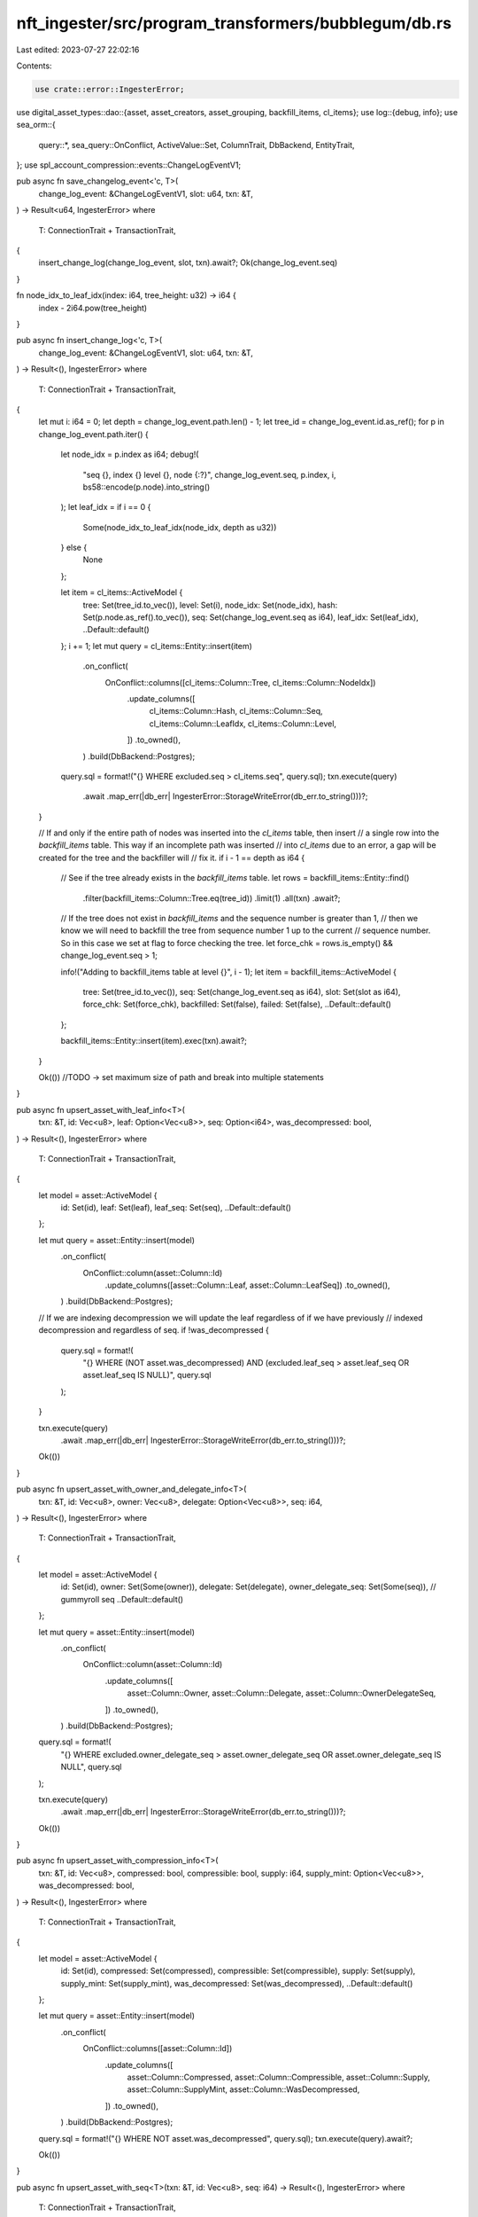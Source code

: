 nft_ingester/src/program_transformers/bubblegum/db.rs
=====================================================

Last edited: 2023-07-27 22:02:16

Contents:

.. code-block:: rs

    use crate::error::IngesterError;
use digital_asset_types::dao::{asset, asset_creators, asset_grouping, backfill_items, cl_items};
use log::{debug, info};
use sea_orm::{
    query::*, sea_query::OnConflict, ActiveValue::Set, ColumnTrait, DbBackend, EntityTrait,
};
use spl_account_compression::events::ChangeLogEventV1;

pub async fn save_changelog_event<'c, T>(
    change_log_event: &ChangeLogEventV1,
    slot: u64,
    txn: &T,
) -> Result<u64, IngesterError>
where
    T: ConnectionTrait + TransactionTrait,
{
    insert_change_log(change_log_event, slot, txn).await?;
    Ok(change_log_event.seq)
}

fn node_idx_to_leaf_idx(index: i64, tree_height: u32) -> i64 {
    index - 2i64.pow(tree_height)
}

pub async fn insert_change_log<'c, T>(
    change_log_event: &ChangeLogEventV1,
    slot: u64,
    txn: &T,
) -> Result<(), IngesterError>
where
    T: ConnectionTrait + TransactionTrait,
{
    let mut i: i64 = 0;
    let depth = change_log_event.path.len() - 1;
    let tree_id = change_log_event.id.as_ref();
    for p in change_log_event.path.iter() {
        let node_idx = p.index as i64;
        debug!(
            "seq {}, index {} level {}, node {:?}",
            change_log_event.seq,
            p.index,
            i,
            bs58::encode(p.node).into_string()
        );
        let leaf_idx = if i == 0 {
            Some(node_idx_to_leaf_idx(node_idx, depth as u32))
        } else {
            None
        };

        let item = cl_items::ActiveModel {
            tree: Set(tree_id.to_vec()),
            level: Set(i),
            node_idx: Set(node_idx),
            hash: Set(p.node.as_ref().to_vec()),
            seq: Set(change_log_event.seq as i64),
            leaf_idx: Set(leaf_idx),
            ..Default::default()
        };
        i += 1;
        let mut query = cl_items::Entity::insert(item)
            .on_conflict(
                OnConflict::columns([cl_items::Column::Tree, cl_items::Column::NodeIdx])
                    .update_columns([
                        cl_items::Column::Hash,
                        cl_items::Column::Seq,
                        cl_items::Column::LeafIdx,
                        cl_items::Column::Level,
                    ])
                    .to_owned(),
            )
            .build(DbBackend::Postgres);
        query.sql = format!("{} WHERE excluded.seq > cl_items.seq", query.sql);
        txn.execute(query)
            .await
            .map_err(|db_err| IngesterError::StorageWriteError(db_err.to_string()))?;
    }

    // If and only if the entire path of nodes was inserted into the `cl_items` table, then insert
    // a single row into the `backfill_items` table.  This way if an incomplete path was inserted
    // into `cl_items` due to an error, a gap will be created for the tree and the backfiller will
    // fix it.
    if i - 1 == depth as i64 {
        // See if the tree already exists in the `backfill_items` table.
        let rows = backfill_items::Entity::find()
            .filter(backfill_items::Column::Tree.eq(tree_id))
            .limit(1)
            .all(txn)
            .await?;

        // If the tree does not exist in `backfill_items` and the sequence number is greater than 1,
        // then we know we will need to backfill the tree from sequence number 1 up to the current
        // sequence number.  So in this case we set at flag to force checking the tree.
        let force_chk = rows.is_empty() && change_log_event.seq > 1;

        info!("Adding to backfill_items table at level {}", i - 1);
        let item = backfill_items::ActiveModel {
            tree: Set(tree_id.to_vec()),
            seq: Set(change_log_event.seq as i64),
            slot: Set(slot as i64),
            force_chk: Set(force_chk),
            backfilled: Set(false),
            failed: Set(false),
            ..Default::default()
        };

        backfill_items::Entity::insert(item).exec(txn).await?;
    }

    Ok(())
    //TODO -> set maximum size of path and break into multiple statements
}

pub async fn upsert_asset_with_leaf_info<T>(
    txn: &T,
    id: Vec<u8>,
    leaf: Option<Vec<u8>>,
    seq: Option<i64>,
    was_decompressed: bool,
) -> Result<(), IngesterError>
where
    T: ConnectionTrait + TransactionTrait,
{
    let model = asset::ActiveModel {
        id: Set(id),
        leaf: Set(leaf),
        leaf_seq: Set(seq),
        ..Default::default()
    };

    let mut query = asset::Entity::insert(model)
        .on_conflict(
            OnConflict::column(asset::Column::Id)
                .update_columns([asset::Column::Leaf, asset::Column::LeafSeq])
                .to_owned(),
        )
        .build(DbBackend::Postgres);

    // If we are indexing decompression we will update the leaf regardless of if we have previously
    // indexed decompression and regardless of seq.
    if !was_decompressed {
        query.sql = format!(
            "{} WHERE (NOT asset.was_decompressed) AND (excluded.leaf_seq > asset.leaf_seq OR asset.leaf_seq IS NULL)",
            query.sql
        );
    }

    txn.execute(query)
        .await
        .map_err(|db_err| IngesterError::StorageWriteError(db_err.to_string()))?;

    Ok(())
}

pub async fn upsert_asset_with_owner_and_delegate_info<T>(
    txn: &T,
    id: Vec<u8>,
    owner: Vec<u8>,
    delegate: Option<Vec<u8>>,
    seq: i64,
) -> Result<(), IngesterError>
where
    T: ConnectionTrait + TransactionTrait,
{
    let model = asset::ActiveModel {
        id: Set(id),
        owner: Set(Some(owner)),
        delegate: Set(delegate),
        owner_delegate_seq: Set(Some(seq)), // gummyroll seq
        ..Default::default()
    };

    let mut query = asset::Entity::insert(model)
        .on_conflict(
            OnConflict::column(asset::Column::Id)
                .update_columns([
                    asset::Column::Owner,
                    asset::Column::Delegate,
                    asset::Column::OwnerDelegateSeq,
                ])
                .to_owned(),
        )
        .build(DbBackend::Postgres);
    query.sql = format!(
        "{} WHERE excluded.owner_delegate_seq > asset.owner_delegate_seq OR asset.owner_delegate_seq IS NULL",
        query.sql
    );

    txn.execute(query)
        .await
        .map_err(|db_err| IngesterError::StorageWriteError(db_err.to_string()))?;

    Ok(())
}

pub async fn upsert_asset_with_compression_info<T>(
    txn: &T,
    id: Vec<u8>,
    compressed: bool,
    compressible: bool,
    supply: i64,
    supply_mint: Option<Vec<u8>>,
    was_decompressed: bool,
) -> Result<(), IngesterError>
where
    T: ConnectionTrait + TransactionTrait,
{
    let model = asset::ActiveModel {
        id: Set(id),
        compressed: Set(compressed),
        compressible: Set(compressible),
        supply: Set(supply),
        supply_mint: Set(supply_mint),
        was_decompressed: Set(was_decompressed),
        ..Default::default()
    };

    let mut query = asset::Entity::insert(model)
        .on_conflict(
            OnConflict::columns([asset::Column::Id])
                .update_columns([
                    asset::Column::Compressed,
                    asset::Column::Compressible,
                    asset::Column::Supply,
                    asset::Column::SupplyMint,
                    asset::Column::WasDecompressed,
                ])
                .to_owned(),
        )
        .build(DbBackend::Postgres);
    query.sql = format!("{} WHERE NOT asset.was_decompressed", query.sql);
    txn.execute(query).await?;

    Ok(())
}

pub async fn upsert_asset_with_seq<T>(txn: &T, id: Vec<u8>, seq: i64) -> Result<(), IngesterError>
where
    T: ConnectionTrait + TransactionTrait,
{
    let model = asset::ActiveModel {
        id: Set(id),
        seq: Set(Some(seq)),
        ..Default::default()
    };

    let mut query = asset::Entity::insert(model)
        .on_conflict(
            OnConflict::column(asset::Column::Id)
                .update_columns([asset::Column::Seq])
                .to_owned(),
        )
        .build(DbBackend::Postgres);

    query.sql = format!(
        "{} WHERE excluded.seq > asset.seq OR asset.seq IS NULL",
        query.sql
    );

    txn.execute(query)
        .await
        .map_err(|db_err| IngesterError::StorageWriteError(db_err.to_string()))?;

    Ok(())
}

pub async fn upsert_creator_verified<T>(
    txn: &T,
    asset_id: Vec<u8>,
    creator: Vec<u8>,
    verified: bool,
    seq: i64,
) -> Result<(), IngesterError>
where
    T: ConnectionTrait + TransactionTrait,
{
    let model = asset_creators::ActiveModel {
        asset_id: Set(asset_id),
        creator: Set(creator),
        verified: Set(verified),
        seq: Set(Some(seq)),
        ..Default::default()
    };

    let mut query = asset_creators::Entity::insert(model)
        .on_conflict(
            OnConflict::columns([
                asset_creators::Column::AssetId,
                asset_creators::Column::Creator,
            ])
            .update_columns([
                asset_creators::Column::Verified,
                asset_creators::Column::Seq,
            ])
            .to_owned(),
        )
        .build(DbBackend::Postgres);

    query.sql = format!("{} WHERE excluded.seq > asset_creators.seq", query.sql);

    txn.execute(query)
        .await
        .map_err(|db_err| IngesterError::StorageWriteError(db_err.to_string()))?;

    Ok(())
}

pub async fn upsert_collection_info<T>(
    txn: &T,
    asset_id: Vec<u8>,
    group_value: String,
    slot_updated: i64,
    seq: i64,
) -> Result<(), IngesterError>
where
    T: ConnectionTrait + TransactionTrait,
{
    let model = asset_grouping::ActiveModel {
        asset_id: Set(asset_id),
        group_key: Set("collection".to_string()),
        group_value: Set(Some(group_value)),
        slot_updated: Set(Some(slot_updated)),
        group_info_seq: Set(Some(seq)),
        ..Default::default()
    };

    let mut query = asset_grouping::Entity::insert(model)
        .on_conflict(
            OnConflict::columns([
                asset_grouping::Column::AssetId,
                asset_grouping::Column::GroupKey,
            ])
            .update_columns([
                asset_grouping::Column::GroupValue,
                asset_grouping::Column::SlotUpdated,
                asset_grouping::Column::GroupInfoSeq,
            ])
            .to_owned(),
        )
        .build(DbBackend::Postgres);

    query.sql = format!(
        "{} WHERE excluded.group_info_seq > asset_grouping.group_info_seq OR asset_grouping.group_info_seq IS NULL",
        query.sql
    );

    txn.execute(query)
        .await
        .map_err(|db_err| IngesterError::StorageWriteError(db_err.to_string()))?;

    Ok(())
}

pub async fn upsert_collection_verified<T>(
    txn: &T,
    asset_id: Vec<u8>,
    verified: bool,
    seq: i64,
) -> Result<(), IngesterError>
where
    T: ConnectionTrait + TransactionTrait,
{
    let model = asset_grouping::ActiveModel {
        asset_id: Set(asset_id),
        group_key: Set("collection".to_string()),
        verified: Set(verified),
        seq: Set(Some(seq)),
        ..Default::default()
    };

    let mut query = asset_grouping::Entity::insert(model)
        .on_conflict(
            OnConflict::columns([
                asset_grouping::Column::AssetId,
                asset_grouping::Column::GroupKey,
            ])
            .update_columns([
                asset_grouping::Column::Verified,
                asset_grouping::Column::Seq,
            ])
            .to_owned(),
        )
        .build(DbBackend::Postgres);

    query.sql = format!(
        "{} WHERE excluded.seq > asset_grouping.seq OR asset_grouping.seq IS NULL",
        query.sql
    );

    txn.execute(query)
        .await
        .map_err(|db_err| IngesterError::StorageWriteError(db_err.to_string()))?;

    Ok(())
}


